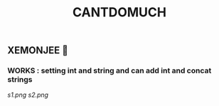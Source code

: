 #+TITLE: CANTDOMUCH
** XEMONJEE 🦀
*** WORKS : setting int and string and can add int and concat strings
[[s1.png]]
[[s2.png]]
